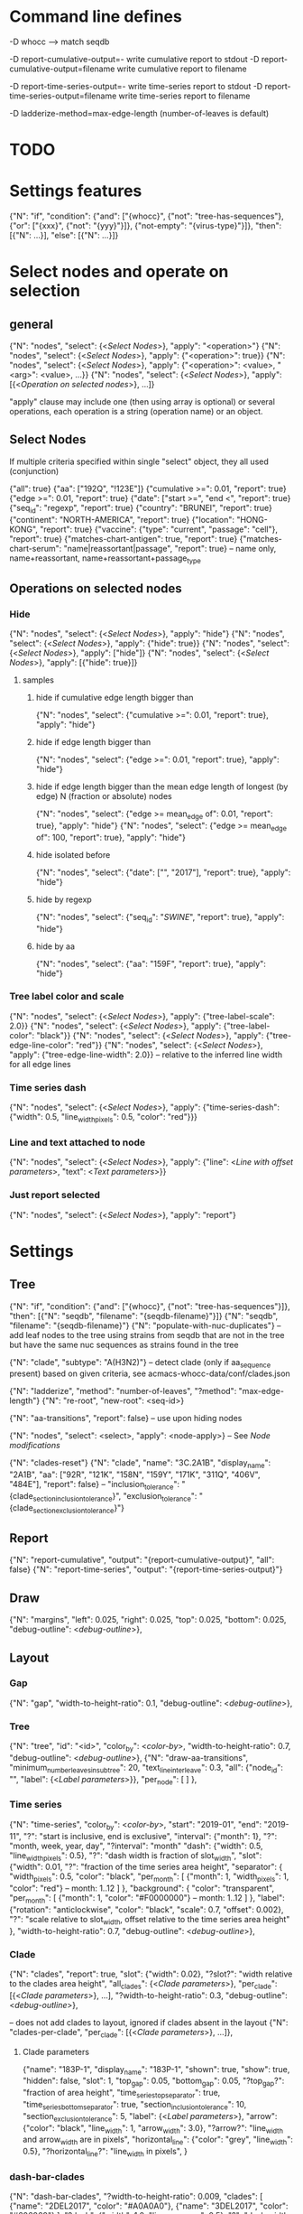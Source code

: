 # Time-stamp: <2020-03-12 16:41:19 eu>

* Command line defines

-D whocc --> match seqdb

-D report-cumulative-output=-  write cumulative report to stdout
-D report-cumulative-output=filename  write cumulative report to filename

-D report-time-series-output=-  write time-series report to stdout
-D report-time-series-output=filename  write time-series report to filename

-D ladderize-method=max-edge-length  (number-of-leaves is default)

* TODO


* Settings features

{"N": "if", "condition": {"and": ["{whocc}", {"not": "tree-has-sequences"}, {"or": ["{xxx}", {"not": "{yyy}"}]}, {"not-empty": "{virus-type}"}]}, "then": [{"N": ...}], "else": [{"N": ...}]}

* Select nodes and operate on selection

** general

{"N": "nodes", "select": {<[[Select Nodes]]>}, "apply": "<operation>"}
{"N": "nodes", "select": {<[[Select Nodes]]>}, "apply": {"<operation>": true}}
{"N": "nodes", "select": {<[[Select Nodes]]>}, "apply": {"<operation>": <value>, "<arg>": <value>, ...}}
{"N": "nodes", "select": {<[[Select Nodes]]>}, "apply": [{<[[Operation on selected nodes]]>}, ...]}

"apply" clause may include one (then using array is optional) or
several operations, each operation is a string (operation name) or an
object.

** Select Nodes

If multiple criteria specified within single "select" object, they all used (conjunction)

{"all": true}
{"aa": ["192Q", "!123E"]}
{"cumulative >=": 0.01, "report": true}
{"edge >=": 0.01, "report": true}
{"date": ["start >=", "end <", "report": true}
{"seq_id": "regexp", "report": true}
{"country": "BRUNEI", "report": true}
{"continent": "NORTH-AMERICA", "report": true}
{"location": "HONG-KONG", "report": true}
{"vaccine": {"type": "current", "passage": "cell"}, "report": true}
{"matches-chart-antigen": true, "report": true}
{"matches-chart-serum": "name|reassortant|passage", "report": true} -- name only, name+reassortant, name+reassortant+passage_type

** Operations on selected nodes

*** Hide

{"N": "nodes", "select": {<[[Select Nodes]]>}, "apply": "hide"}
{"N": "nodes", "select": {<[[Select Nodes]]>}, "apply": {"hide": true}}
{"N": "nodes", "select": {<[[Select Nodes]]>}, "apply": ["hide"]}
{"N": "nodes", "select": {<[[Select Nodes]]>}, "apply": [{"hide": true}]}

**** samples

***** hide if cumulative edge length bigger than
{"N": "nodes", "select": {"cumulative >=": 0.01, "report": true}, "apply": "hide"}

***** hide if edge length bigger than
{"N": "nodes", "select": {"edge >=": 0.01, "report": true}, "apply": "hide"}

***** hide if edge length bigger than the mean edge length of longest (by edge) N (fraction or absolute) nodes
{"N": "nodes", "select": {"edge >= mean_edge of": 0.01, "report": true}, "apply": "hide"}
{"N": "nodes", "select": {"edge >= mean_edge of": 100, "report": true}, "apply": "hide"}

***** hide isolated before
{"N": "nodes", "select": {"date": ["", "2017"], "report": true}, "apply": "hide"}

***** hide by regexp
{"N": "nodes", "select": {"seq_id": "/SWINE/", "report": true}, "apply": "hide"}

***** hide by aa
{"N": "nodes", "select": {"aa": "159F", "report": true}, "apply": "hide"}

*** Tree label color and scale

{"N": "nodes", "select": {<[[Select Nodes]]>}, "apply": {"tree-label-scale": 2.0}}
{"N": "nodes", "select": {<[[Select Nodes]]>}, "apply": {"tree-label-color": "black"}}
{"N": "nodes", "select": {<[[Select Nodes]]>}, "apply": {"tree-edge-line-color": "red"}}
{"N": "nodes", "select": {<[[Select Nodes]]>}, "apply": {"tree-edge-line-width": 2.0}} -- relative to the inferred line width for all edge lines

*** Time series dash

{"N": "nodes", "select": {<[[Select Nodes]]>}, "apply": {"time-series-dash": {"width": 0.5, "line_width_pixels": 0.5, "color": "red"}}}

*** Line and text attached to node

{"N": "nodes", "select": {<[[Select Nodes]]>}, "apply": {"line": <[[Line with offset parameters]]>, "text": <[[Text parameters]]>}}

*** Just report selected

{"N": "nodes", "select": {<[[Select Nodes]]>}, "apply": "report"}

* Settings

** Tree

{"N": "if", "condition": {"and": ["{whocc}", {"not": "tree-has-sequences"}]}, "then": [{"N": "seqdb", "filename": "{seqdb-filename}"}]}
{"N": "seqdb", "filename": "{seqdb-filename}"}
{"N": "populate-with-nuc-duplicates"} -- add leaf nodes to the tree using strains from seqdb that are not in the tree but have the same nuc sequences as strains found in the tree

{"N": "clade", "subtype": "A(H3N2)"} -- detect clade (only if aa_sequence present) based on given criteria, see acmacs-whocc-data/conf/clades.json

{"N": "ladderize", "method": "number-of-leaves", "?method": "max-edge-length"}
{"N": "re-root", "new-root": <seq-id>}

{"N": "aa-transitions", "report": false} -- use upon hiding nodes

{"N": "nodes", "select": <select>, "apply": <node-apply>} -- See [[Node modifications][Node modifications]]

{"N": "clades-reset"}
{"N": "clade", "name": "3C.2A1B", "display_name": "2A1B", "aa": ["92R", "121K", "158N", "159Y", "171K", "311Q", "406V", "484E"], "report": false}
-- "inclusion_tolerance": "{clade_section_inclusion_tolerance}", "exclusion_tolerance": "{clade_section_exclusion_tolerance}"}

** Report

{"N": "report-cumulative", "output": "{report-cumulative-output}", "all": false}
{"N": "report-time-series", "output": "{report-time-series-output}"}

** Draw

{"N": "margins", "left": 0.025, "right": 0.025, "top": 0.025, "bottom": 0.025, "debug-outline": <[[Debug outline][debug-outline]]>},

** Layout

*** Gap

{"N": "gap", "width-to-height-ratio": 0.1, "debug-outline": <[[Debug outline][debug-outline]]>},

*** Tree

{"N": "tree", "id": "<id>", "color_by": <[[Color by][color-by]]>, "width-to-height-ratio": 0.7, "debug-outline": <[[Debug outline][debug-outline]]>},
{"N": "draw-aa-transitions", "minimum_number_leaves_in_subtree": 20, "text_line_interleave": 0.3,
 "all": {"node_id": "", "label": {<[[Label parameters]]>}},
 "per_node": [
 ]
},

*** Time series

{"N": "time-series", "color_by": <[[Color by][color-by]]>,
 "start": "2019-01", "end": "2019-11", "?": "start is inclusive, end is exclusive",
 "interval": {"month": 1}, "?": "month, week, year, day",
 "?interval": "month"
 "dash": {"width": 0.5, "line_width_pixels": 0.5}, "?": "dash width is fraction of slot_width",
 "slot": {"width": 0.01, "?": "fraction of the time series area height",
          "separator": {
               "width_pixels": 0.5, "color": "black",
               "per_month": [
                  {"month": 1, "width_pixels": 1, "color": "red"} -- month: 1..12
               ]
          },
          "background": {
              "color": "transparent",
               "per_month": [
                  {"month": 1, "color": "#F0000000"} -- month: 1..12
               ]
          },
          "label": {"rotation": "anticlockwise", "color": "black", "scale": 0.7, "offset": 0.002}, "?": "scale relative to slot_width, offset relative to the time series area height"
         },
 "width-to-height-ratio": 0.7, "debug-outline": <[[Debug outline][debug-outline]]>},

*** Clade

{"N": "clades", "report": true,
 "slot": {"width": 0.02}, "?slot?": "width relative to the clades area height",
 "all_clades": {<[[Clade parameters]]>},
 "per_clade": [{<[[Clade parameters]]>}, ...],
 "?width-to-height-ratio": 0.3, "debug-outline": <[[Debug outline][debug-outline]]>},

-- does not add clades to layout, ignored if clades absent in the layout
{"N": "clades-per-clade", "per_clade": [{<[[Clade parameters]]>}, ...]},

**** Clade parameters

{"name": "183P-1", "display_name": "183P-1",
 "shown": true, "show": true, "hidden": false,
 "slot": 1,
 "top_gap": 0.05, "bottom_gap": 0.05, "?top_gap?": "fraction of area height",
 "time_series_top_separator": true, "time_series_bottom_separator": true,
 "section_inclusion_tolerance": 10, "section_exclusion_tolerance": 5,
 "label": {<[[Label parameters]]>},
 "arrow": {"color": "black", "line_width": 1, "arrow_width": 3.0}, "?arrow?": "line_width and arrow_width are in pixels",
 "horizontal_line": {"color": "grey", "line_width": 0.5}, "?horizontal_line?": "line_width in pixels",
}

*** dash-bar-clades

{"N": "dash-bar-clades",
 "?width-to-height-ratio": 0.009,
 "clades": [
   {"name": "2DEL2017", "color": "#A0A0A0"},
   {"name": "3DEL2017", "color": "#606060"}
 ],
 "?dash": {"width": 1.0, "line_width_pixels": 0.5}, "?": "dash width is a fraction of area width",
 "?debug-outline": "lightblue"}

*** dash-bar - Show colored dashes for selected nodes

{"N": "dash-bar",
 "?width-to-height-ratio": 0.009,
 "nodes": [
   {"select": {<[[Select Nodes]]>}, "color": "#A0A0A0"},
 ],
 "labels": [
   {<[[Label parameters]]>}
 ],
 "?dash": {"width": 1.0, "line_width_pixels": 0.5}, "?": "dash width is a fraction of area width",
 "?debug-outline": "lightblue"}

*** Title

{"N": "title", "texts": [{<[[Text parameters]]>}, ...]}

*** Legend

{"N": "legend", "type": "world-map", "offset": [0.0, 0.9], "size": 0.1,
 "equator": {"color": "black", "line_width": 0.1, "dash": "no-dash"}, 
 "tropics": {"color": "black", "line_width": 0.1, "dash": "dash1"},
 "dots": [ -- palcement is *very* approximate due to world map layout is not correct
     {"location": "SYDNEY", "size": 3, "outline": "white", "fill": "black", "outline_width": 1},
     {"coordinates": [-33.865, 151.209444], "?location": "SYDNEY"},
 ]
}

*** Draw on tree

{"N": "draw-on-tree", 
 "texts": [{<[[Text parameters]]>}, ...]
}

*** Label parameters

"label": {
  "text": "",
  "rotation_degrees": 0, "color": "black",
  "scale": 0.5, "?scale?": "scale is a fraction of the slot width in clades"
  "vertical_position": "middle|top|bottom",
  "horizontal_position": "left|middle|right",
  "offset": [0.002, 0.0], "?offset?": "offset is a fraction of the area height",
  "tether": {"show": false, "color": "black", "line_width": 1.0},
  "text_style": {"font": "monospace", "weight": "normal", "slant": "normal"}
}

*** Text parameters

{"text": "", "offset": [0.1, 0.1], "?absolute_x": 100, "color": "black", "size": 0.05} -- absolute_x is for text attached to node

*** Line with offset parameters

{"c1": [0.0, 0.0], "c2": [0.0, 0.0], "?absolute_x": 100, "color": "black", "line_width": 0.5} -- absolute_x is for line attached to node

* Debug outline

"debug-outline": true
"debug-outline": false
"debug-outline": "pink"
"debug-outline": {"show": true, "color": "pink", "width": 2}

* Color by

"color_by": "uniform"
"color_by": {"N": "uniform", "color": "red"}

"color_by": "continent"
"color_by": {"N": "continent", "EUROPE": "#00A800", "CENTRAL-AMERICA": "#70A4A8", "MIDDLE-EAST": "#8000FF", "NORTH-AMERICA": "#00008B", "AFRICA": "#FF8000", "ASIA": "#FF0000", "RUSSIA": "#B03060", "AUSTRALIA-OCEANIA": "#FF69B4", "SOUTH-AMERICA": "#40E0D0", "ANTARCTICA": "#808080", "CHINA-SOUTH": "#FF0000", "CHINA-NORTH": "#6495ED", "CHINA-UNKNOWN": "#808080", "UNKNOWN": "#808080"}

"color_by": {"N": "pos", "pos": 192}

* COMMENT ====== local vars
:PROPERTIES:
:VISIBILITY: folded
:END:
#+STARTUP: showall indent
Local Variables:
eval: (auto-fill-mode 0)
eval: (add-hook 'before-save-hook 'time-stamp)
eval: (set (make-local-variable org-confirm-elisp-link-function) nil)
End:
